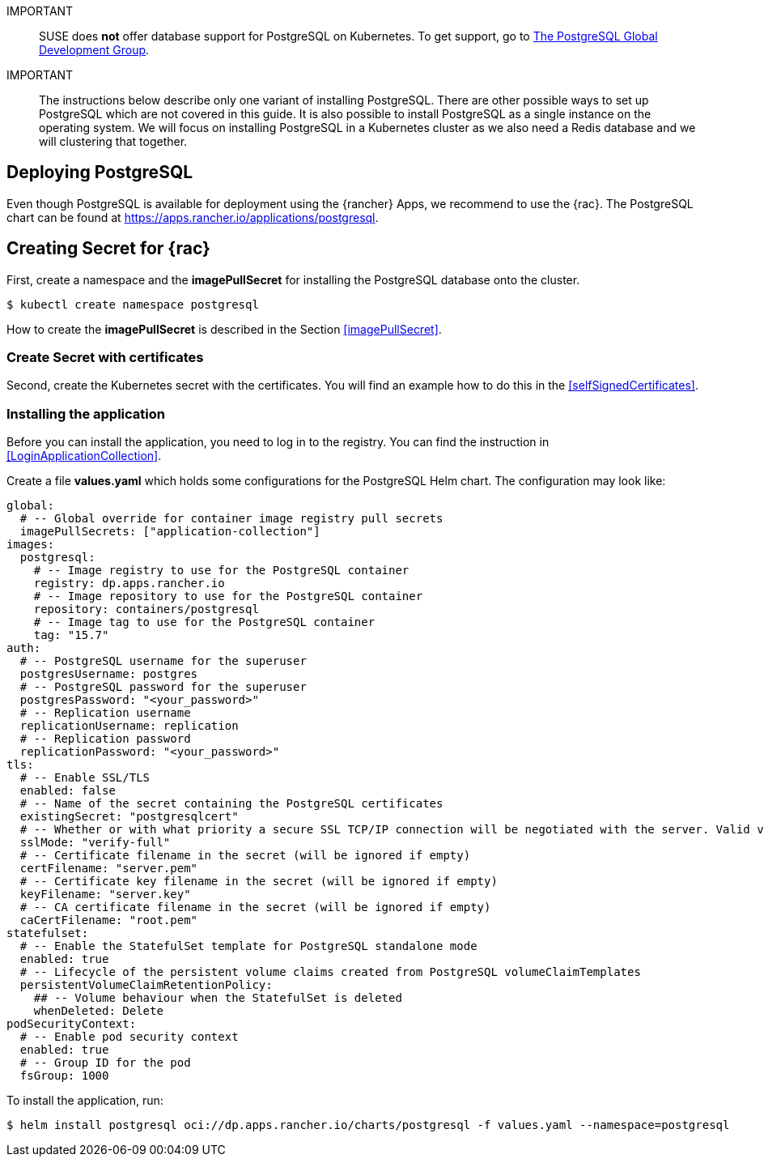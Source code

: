 :pg: PostgreSQL
:pg_app_name: postgresql
:redis: Redis


IMPORTANT::
SUSE does *not* offer database support for {pg} on Kubernetes.
To get support, go to link:https://www.postgresql.org/support/[The PostgreSQL Global Development Group].


IMPORTANT::
The instructions below describe only one variant of installing {pg}.
There are other possible ways to set up {pg} which are not covered in this guide. 
It is also possible to install {pg} as a single instance on the operating system.
We will focus on installing {pg} in a Kubernetes cluster as we also need a {redis} database and we will clustering that together.

== Deploying {pg}
Even though {pg} is available for deployment using the {rancher} Apps, we recommend to use the {rac}.
The {pg} chart can be found at https://apps.rancher.io/applications/postgresql.

== Creating Secret for {rac}
First, create a namespace and the *imagePullSecret* for installing the {pg} database onto the cluster.
[source, bash, subs="attributes"]
----
$ kubectl create namespace {pg_app_name}
----

[#pgIPS]
How to create the *imagePullSecret* is described in the Section <<imagePullSecret>>.

=== Create Secret with certificates
Second, create the Kubernetes secret with the certificates. You will find an example how to do this in the <<selfSignedCertificates>>.

=== Installing the application
[#pgLIR]
Before you can install the application, you need to log in to the registry. You can find the instruction in <<LoginApplicationCollection>>.

Create a file *values.yaml* which holds some configurations for the {pg} Helm chart.
The configuration may look like:
[source, yaml]
----
global:
  # -- Global override for container image registry pull secrets
  imagePullSecrets: ["application-collection"]
images:
  postgresql:
    # -- Image registry to use for the PostgreSQL container
    registry: dp.apps.rancher.io
    # -- Image repository to use for the PostgreSQL container
    repository: containers/postgresql
    # -- Image tag to use for the PostgreSQL container
    tag: "15.7"
auth:
  # -- PostgreSQL username for the superuser
  postgresUsername: postgres
  # -- PostgreSQL password for the superuser
  postgresPassword: "<your_password>"
  # -- Replication username
  replicationUsername: replication
  # -- Replication password
  replicationPassword: "<your_password>"
tls:
  # -- Enable SSL/TLS
  enabled: false
  # -- Name of the secret containing the PostgreSQL certificates
  existingSecret: "postgresqlcert"
  # -- Whether or with what priority a secure SSL TCP/IP connection will be negotiated with the server. Valid values: prefer (default), disable, allow, require, verify-ca, verify-full
  sslMode: "verify-full"
  # -- Certificate filename in the secret (will be ignored if empty)
  certFilename: "server.pem"
  # -- Certificate key filename in the secret (will be ignored if empty)
  keyFilename: "server.key"
  # -- CA certificate filename in the secret (will be ignored if empty)
  caCertFilename: "root.pem"
statefulset:
  # -- Enable the StatefulSet template for PostgreSQL standalone mode
  enabled: true
  # -- Lifecycle of the persistent volume claims created from PostgreSQL volumeClaimTemplates
  persistentVolumeClaimRetentionPolicy:
    ## -- Volume behaviour when the StatefulSet is deleted
    whenDeleted: Delete
podSecurityContext:
  # -- Enable pod security context
  enabled: true
  # -- Group ID for the pod
  fsGroup: 1000
----

To install the application, run:
[source, bash, subs="attributes"]
----
$ helm install {pg_app_name} oci://dp.apps.rancher.io/charts/{pg_app_name} -f values.yaml --namespace={pg_app_name}
----


